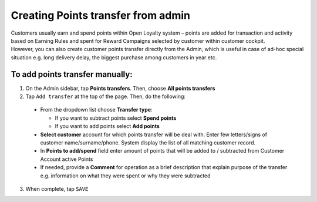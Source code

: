 .. index::
   single: transfer_creation
   
Creating Points transfer from admin
===================================

| Customers usually earn and spend points within Open Loyalty system – points are added for transaction and activity based on Earning Rules and spent for Reward Campaigns selected by customer within customer cockpit.

| However, you can also create customer points transfer directly from the Admin, which is useful in case of ad-hoc special situation e.g. long delivery delay, the biggest purchase among customers in year etc.

.. image:: /userguide/_images/add_transfer.png
   :alt:   Add Points Transfer

To add points transfer manually:
^^^^^^^^^^^^^^^^^^^^^^^^^^^^^^^^

1. On the Admin sidebar, tap **Points transfers**. Then, choose **All points transfers**
  
2. Tap ``Add transfer`` at the top of the page. Then, do the following: 

 - From the dropdown list choose **Transfer type**:
 
   - If you want to subtract points select **Spend points**
   - If you want to add points select **Add points**
    
 - **Select customer** account for which points transfer will be deal with. Enter few letters/signs of customer name/surname/phone.
   System display the list of all matching customer record. 
 - In **Points to add/spend** field enter amount of points that will be added to / subtracted from Customer Account active Points
 - If needed, provide a **Comment** for operation as a brief description that explain purpose of the transfer e.g. information on what they were spent or why they were subtracted 

.. image:: /userguide/_images/add_transfer2.png
   :alt:   Select Customer to add Points Transfer

3. When complete, tap ``SAVE``

